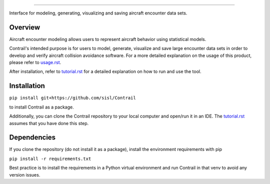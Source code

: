 .. _readme-contrail:

.. image:: docs/images/contrail_logo_background.png
   :width: 250
******************

Interface for modeling, generating, visualizing and saving aircraft encounter data sets.

.. _contrail-overview:

Overview
===============

Aircraft encounter modeling allows users to represent aircraft behavior using statistical models. 

Contrail's intended purpose is for users to model, generate, visualize and save large 
encounter data sets in order to develop and verify aircraft collision avoidance software. 
For a more detailed explanation on the usage of this product, please refer to
`usage.rst <https://github.com/sisl/Contrail/blob/main/docs/source/usage.rst>`_. 

After installation, refer to `tutorial.rst <https://github.com/sisl/Contrail/blob/main/docs/source/tutorial.rst>`_ for a
detailed explanation on how to run and use the tool.

.. _contrail-intallation:

Installation
===============

``pip install git+https://github.com/sisl/Contrail``

to install Contrail as a package.

Additionally, you can clone the Contrail repository to your local computer and open/run it in an IDE. The
`tutorial.rst <https://github.com/sisl/Contrail/blob/main/docs/source/tutorial.rst>`_ assumes that you have
done this step.

.. _contrail-dependencies:

Dependencies
===============
If you clone the repository (do not install it as a package), install the environment requirements with pip

``pip install -r requirements.txt``

Best practice is to install the requirements in a Python virtual environment and run Contrail in that venv to avoid any version issues.

